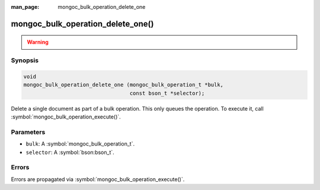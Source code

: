 :man_page: mongoc_bulk_operation_delete_one

mongoc_bulk_operation_delete_one()
==================================

.. warning::
   .. deprecated:: 0.96.0

      Use :symbol:`mongoc_bulk_operation_remove_one()` instead.

Synopsis
--------

.. code-block:: c

  void
  mongoc_bulk_operation_delete_one (mongoc_bulk_operation_t *bulk,
                                    const bson_t *selector);

Delete a single document as part of a bulk operation. This only queues the operation. To execute it, call :symbol:`mongoc_bulk_operation_execute()`.

Parameters
----------

* ``bulk``: A :symbol:`mongoc_bulk_operation_t`.
* ``selector``: A :symbol:`bson:bson_t`.

Errors
------

Errors are propagated via :symbol:`mongoc_bulk_operation_execute()`.

.. seealso::

  | :symbol:`mongoc_bulk_operation_remove_one_with_opts()`

  | :symbol:`mongoc_bulk_operation_remove_many_with_opts()`

